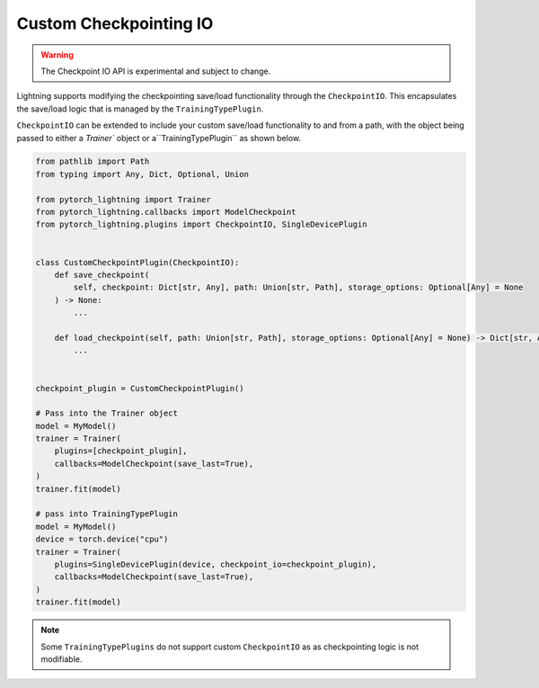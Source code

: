 Custom Checkpointing IO
=======================

.. warning:: The Checkpoint IO API is experimental and subject to change.

Lightning supports modifying the checkpointing save/load functionality through the ``CheckpointIO``. This encapsulates the save/load logic
that is managed by the ``TrainingTypePlugin``.

``CheckpointIO`` can be extended to include your custom save/load functionality to and from a path, with the object being passed to either a `Trainer`` object or a``TrainingTypePlugin`` as shown below.

.. code-block:: python

    from pathlib import Path
    from typing import Any, Dict, Optional, Union

    from pytorch_lightning import Trainer
    from pytorch_lightning.callbacks import ModelCheckpoint
    from pytorch_lightning.plugins import CheckpointIO, SingleDevicePlugin


    class CustomCheckpointPlugin(CheckpointIO):
        def save_checkpoint(
            self, checkpoint: Dict[str, Any], path: Union[str, Path], storage_options: Optional[Any] = None
        ) -> None:
            ...

        def load_checkpoint(self, path: Union[str, Path], storage_options: Optional[Any] = None) -> Dict[str, Any]:
            ...


    checkpoint_plugin = CustomCheckpointPlugin()

    # Pass into the Trainer object
    model = MyModel()
    trainer = Trainer(
        plugins=[checkpoint_plugin],
        callbacks=ModelCheckpoint(save_last=True),
    )
    trainer.fit(model)

    # pass into TrainingTypePlugin
    model = MyModel()
    device = torch.device("cpu")
    trainer = Trainer(
        plugins=SingleDevicePlugin(device, checkpoint_io=checkpoint_plugin),
        callbacks=ModelCheckpoint(save_last=True),
    )
    trainer.fit(model)

.. note::

    Some ``TrainingTypePlugins`` do not support custom ``CheckpointIO`` as as checkpointing logic is not modifiable.
